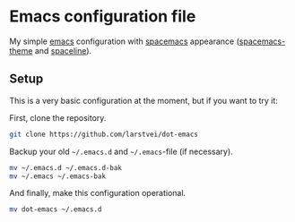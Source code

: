 * Emacs configuration file

My simple [[https://www.gnu.org/software/emacs/][emacs]] configuration with [[https://www.spacemacs.org/][spacemacs]] appearance ([[https://github.com/nashamri/spacemacs-theme#:~:text=Spacemacs%20theme%20is%20an%20Emacs,well%20with%20256%20color%20terminals.][spacemacs-theme]] and [[https://github.com/TheBB/spaceline][spaceline]]). 

** Setup
This is a very basic configuration at the moment, but if you want to try it:

First, clone the repository.
#+BEGIN_SRC sh :tangle no
git clone https://github.com/larstvei/dot-emacs
#+END_SRC

Backup your old =~/.emacs.d= and =~/.emacs=-file (if necessary).
#+BEGIN_SRC sh :tangle no
mv ~/.emacs.d ~/.emacs.d-bak
mv ~/.emacs ~/.emacs-bak
#+END_SRC

And finally, make this configuration operational.
#+BEGIN_SRC sh :tangle no
mv dot-emacs ~/.emacs.d
#+END_SRC

